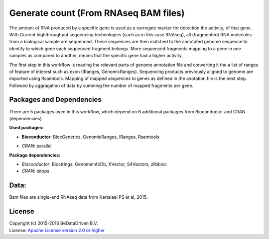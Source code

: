 
Generate count (From RNAseq BAM files)
======================================

The amount of RNA produced by a specific gene is used as a surrogate marker for detection the activity, of 
that gene. With Current highthroughput sequencing technologies (such as in this case RNAseq), all (fragmented) 
RNA molecules from a biological sample are sequenced. These sequences are then matched to the annotated genome 
sequence to identify to which gene each sequenced fragment belongs. More sequenced fragments mapping to a gene 
in one samples as compared to another, means that the specific gene had a higher activity.

The first step in this workflow is reading the relevant parts of genome annotation file and converting it the 
a list of ranges of feature of interest such as exon (IRanges, GenomicRanges). Sequencing products previously 
aligned to genome are imported using Rsamtools. Mapping of mapped sequences to genes as defined in the anotation 
file is the next step. Followed by aggragation of data by summing the number of mapped fragments per gene.


Packages and Dependencies
-------------------------

There are 5 packages used in this workflow, which depend on 6 additional packages from Bioconductor and 
CRAN (dependencies)

**Used packages:**

- **Bioconductor**: BiocGenerics, GenomicRanges, IRanges, Rsamtools

* *CRAN*: parallel

**Package dependencies:**

* *Bioconductor*: Biostrings, GenomeInfoDb, XVector, S4Vectors, zlibbioc

* *CRAN*: bitops

Data:
------

Bam files are single-end RNAseq data from Kartalaei PS et al, 2015.

License
-------
| Copyright (c) 2015-2016 BeDataDriven B.V.
| License: `Apache License version 2.0 or higher`_

.. _Apache License version 2.0 or higher: http://www.apache.org/licenses/LICENSE-2.0